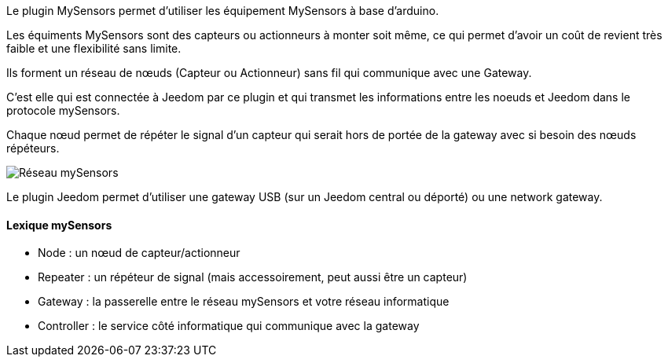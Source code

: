 Le plugin MySensors permet d'utiliser les équipement MySensors à base d'arduino.

Les équiments MySensors sont des capteurs ou actionneurs à monter soit même, ce qui permet d'avoir un coût de revient très faible et une flexibilité sans limite.

Ils forment un réseau de nœuds (Capteur ou Actionneur) sans fil qui communique avec une Gateway.

C'est elle qui est connectée à Jeedom par ce plugin et qui transmet les informations entre les noeuds et Jeedom dans le protocole mySensors.

Chaque nœud permet de répéter le signal d'un capteur qui serait hors de portée de la gateway avec si besoin des nœuds répéteurs. 

image::../images/mySensors-Network.png[Réseau mySensors]

Le plugin Jeedom permet d'utiliser une gateway USB (sur un Jeedom central ou déporté) ou une network gateway.

==== Lexique mySensors

  *  Node  : un nœud de capteur/actionneur
  *  Repeater : un répéteur de signal (mais accessoirement, peut aussi être un capteur)
  *  Gateway : la passerelle entre le réseau mySensors et votre réseau informatique
  *  Controller : le service côté informatique qui communique avec la gateway
